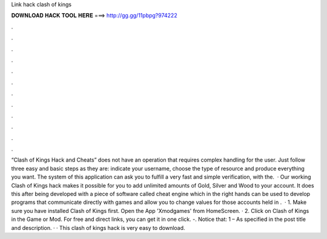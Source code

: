 Link hack clash of kings

𝐃𝐎𝐖𝐍𝐋𝐎𝐀𝐃 𝐇𝐀𝐂𝐊 𝐓𝐎𝐎𝐋 𝐇𝐄𝐑𝐄 ===> http://gg.gg/11pbpg?974222

.

.

.

.

.

.

.

.

.

.

.

.

“Clash of Kings Hack and Cheats” does not have an operation that requires complex handling for the user. Just follow three easy and basic steps as they are: indicate your username, choose the type of resource and produce everything you want. The system of this application can ask you to fulfill a very fast and simple verification, with the.  · Our working Clash of Kings hack makes it possible for you to add unlimited amounts of Gold, Silver and Wood to your account. It does this after being developed with a piece of software called cheat engine which in the right hands can be used to develop programs that communicate directly with games and allow you to change values for those accounts held in .  · 1. Make sure you have installed Clash of Kings first. Open the App 'Xmodgames' from HomeScreen. · 2. Click on Clash of Kings in the Game or Mod. For free and direct links, you can get it in one click. -. Notice that: 1 – As specified in the post title and description. · · This clash of kings hack is very easy to download.